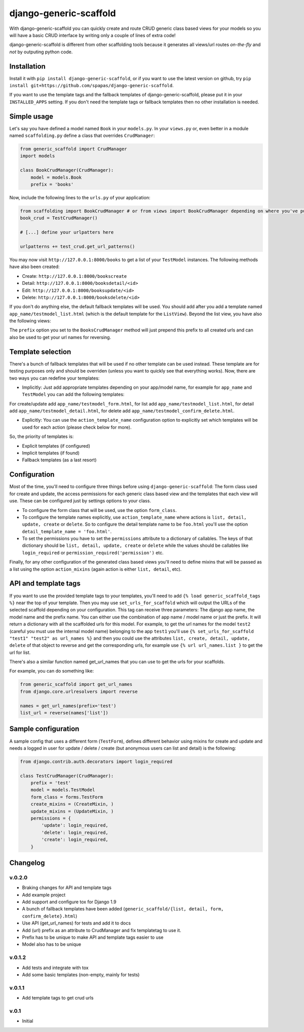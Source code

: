 =======================
django-generic-scaffold
=======================

With django-generic-scaffold you can quickly create and route CRUD generic class based views for your models so you will have a basic CRUD interface by writing only a couple of lines of extra code!

django-generic-scaffold is different from other scaffolding tools because it generates all views/url routes *on-the-fly* and *not* by outputing python code.

Installation
============

Install it with ``pip install django-generic-scaffold``, or if you want to use the latest version on github, try ``pip install git+https://github.com/spapas/django-generic-scaffold``.

If you want to use the template tags and the fallback templates of django-generic-scaffold, please put it in your ``INSTALLED_APPS`` setting. If you
don't need the template tags or fallback templates then no other installation is needed.

Simple usage
============

Let's say you have defined a model named ``Book`` in your ``models.py``. In your ``views.py`` or, even better in a module named ``scaffolding.py`` define a class that overrides ``CrudManager``:

.. code-block:: python

    from generic_scaffold import CrudManager
    import models

    class BookCrudManager(CrudManager):
        model = models.Book
        prefix = 'books'


Now, include the following lines to the ``urls.py`` of your application:

.. code-block:: python

    from scaffolding import BookCrudManager # or from views import BookCrudManager depending on where you've put it
    book_crud = TestCrudManager()
    
    # [...] define your urlpatters here
    
    urlpatterns += test_crud.get_url_patterns()


You may now visit ``http://127.0.0.1:8000/books`` to get a list of your ``TestModel`` instances. 
The following methods have also been created: 

* Create: ``http://127.0.0.1:8000/bookscreate``       
* Detail: ``http://127.0.0.1:8000/booksdetail/<id>``  
* Edit: ``http://127.0.0.1:8000/booksupdate/<id>``    
* Delete: ``http://127.0.0.1:8000/booksdelete/<id>``  

If you don't do anything else, the default fallback templates will be used. 
You should add after you add a template named ``app_name/testmodel_list.html`` (which is the default template for the ``ListView``). Beyond the list view, you have also the following views:

The ``prefix`` option you set to the ``BooksCrudManager`` method will just prepend this prefix to all created urls
and can also be used to get your url names for reversing.

Template selection
==================

There's a bunch of fallback templates that will be used if no other template can be used instead.
These template are for testing purposes only and should be overriden (unless you want to
quickly see that everything works). Now, there are two ways you can redefine your templates:

* Implicitly: Just add appropriate templates depending on your app/model name, for example for ``app_name`` and ``TestModel`` you can add the following templates:

For create/update add ``app_name/testmodel_form.html``, 
for list add ``app_name/testmodel_list.html``, 
for detail add ``app_name/testmodel_detail.html``,
for delete add ``app_name/testmodel_confirm_delete.html``.

* Explicitly: You can use the ``action_template_name`` configuration option to explicitly set which templates will be used for each action (please check below for more).

So, the priority of templates is:

* Explicit templates (if configured)
* Implicit templates (if found)
* Fallback templates (as a last resort)

Configuration
=============

Most of the time, you'll need to configure three things before using ``django-generic-scaffold``: The form class used for create and update, the access permissions for each generic class based view and the templates that each view will use. These can be configured just by settings options to your class.

* To configure the form class that will be used, use the option ``form_class``.
* To configure the template names explicitly, use ``action_template_name`` where actions is ``list, detail, update, create`` or ``delete``. So to configure the detail template name to be ``foo.html`` you'll use the option ``detail_template_name = 'foo.html'``.
* To set the permissions you have to set the ``permissions`` attribute to a dictionary of callables. The keys of that dictionary should be ``list, detail, update, create`` or ``delete`` while the values should be callables like ``login_required`` or ``permission_required('permission')`` etc.

Finally, for any other configuration of the generated class based views you'll need to define mixins that will be passed as a list using the option ``action_mixins`` (again action is either ``list, detail``, etc).


API and template tags
=====================

If you want to use the provided template tags to your templates, you'll need to add ``{% load generic_scaffold_tags %}`` near
the top of your template. Then you may use ``set_urls_for_scaffold`` which will output the URLs of the 
selected scaffold depending on your configuration. This tag can receive
three parameters: The django app name, the model name and the prefix name. You can either use
the combination of app name / model name or just the prefix. It will return a dictionary with all
the scaffolded urls for this model. For example, to get the url names for the model ``test2`` (careful you must use the internal model name) 
belonging to the app ``test1`` you'll use ``{% set_urls_for_scaffold "test1" "test2" as url_names %}`` and then you could use the attributes ``list,
create, detail, update, delete`` of that object to reverse and get the corresponding urls, for example
use ``{% url url_names.list }`` to get the url for list. 

There's also a similar function named get_url_names that you can use to get the urls for your scaffolds.

For example, you can do something like:

.. code-block:: python

    from generic_scaffold import get_url_names
    from django.core.urlresolvers import reverse

    names = get_url_names(prefix='test')
    list_url = reverse(names['list'])



Sample configuration
====================

A sample config that uses a different form (``TestForm``), defines different behavior using mixins for create and update and needs a logged in user for update / delete / create (but anonymous users can list and detail) is the following:

.. code-block:: python

    from django.contrib.auth.decorators import login_required

    class TestCrudManager(CrudManager):
        prefix = 'test'
        model = models.TestModel
        form_class = forms.TestForm
        create_mixins = (CreateMixin, )
        update_mixins = (UpdateMixin, )
        permissions = {
            'update': login_required,
            'delete': login_required,
            'create': login_required,
        }




Changelog
=========

v.0.2.0
-------

- Braking changes for API and template tags
- Add example project
- Add support and configure tox for Django 1.9 
- A bunch of fallback templates have been added (``generic_scaffold/{list, detail, form, confirm_delete}.html``)
- Use API (get_url_names) for tests and add it to docs
- Add (url) prefix as an attribute to CrudManager and fix templatetag to use it. 
- Prefix has to be unique to make API and template tags easier to use
- Model also has to be unique

v.0.1.2
-------

- Add tests and integrate with tox
- Add some basic templates (non-empty, mainly for tests)

v.0.1.1
-------

- Add template tags to get crud urls

v.0.1
-----

- Initial
